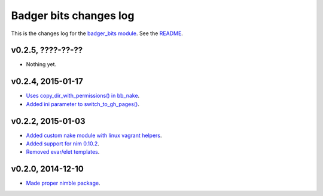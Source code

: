 =======================
Badger bits changes log
=======================

This is the changes log for the `badger_bits module
<https://github.com/gradha/badger_bits>`_.  See the `README <../README.rst>`_.


v0.2.5, ????-??-??
------------------

* Nothing yet.

v0.2.4, 2015-01-17
------------------

* `Uses copy_dir_with_permissions() in bb_nake
  <https://github.com/gradha/badger_bits/issues/10>`_.
* `Added ini parameter to switch_to_gh_pages()
  <https://github.com/gradha/badger_bits/issues/11>`_.

v0.2.2, 2015-01-03
------------------

* `Added custom nake module with linux vagrant helpers
  <https://github.com/gradha/badger_bits/issues/3>`_.
* `Added support for nim 0.10.2
  <https://github.com/gradha/badger_bits/issues/5>`_.
* `Removed evar/elet templates
  <https://github.com/gradha/badger_bits/issues/7>`_.

v0.2.0, 2014-12-10
------------------

* `Made proper nimble package
  <https://github.com/gradha/badger_bits/issues/1>`_.
